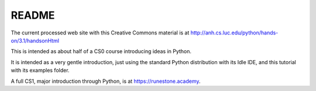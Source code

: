 README
-------

The current processed web site with this Creative Commons
material is at
http://anh.cs.luc.edu/python/hands-on/3.1/handsonHtml

This is intended as about half of a CS0 course introducing ideas in Python.

It is intended as a very gentle introduction, just using the standard
Python distribution with its Idle IDE, and this tutorial with its examples folder.

A full CS1, major introduction through Python, is at https://runestone.academy.